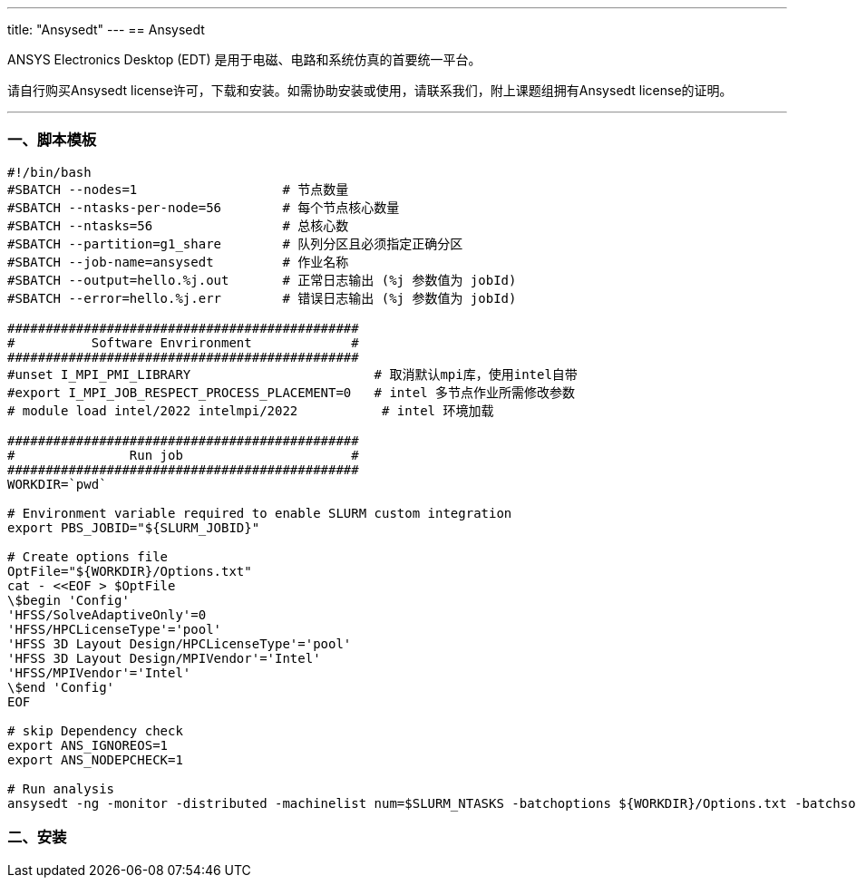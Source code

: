 ---
title: "Ansysedt"
---
== Ansysedt

ANSYS Electronics Desktop (EDT) 是用于电磁、电路和系统仿真的首要统一平台。

请自行购买Ansysedt license许可，下载和安装。如需协助安装或使用，请联系我们，附上课题组拥有Ansysedt license的证明。

'''''

=== 一、脚本模板

[arabic]
----
#!/bin/bash
#SBATCH --nodes=1                   # 节点数量
#SBATCH --ntasks-per-node=56        # 每个节点核心数量
#SBATCH --ntasks=56                 # 总核心数
#SBATCH --partition=g1_share        # 队列分区且必须指定正确分区
#SBATCH --job-name=ansysedt         # 作业名称
#SBATCH --output=hello.%j.out       # 正常日志输出 (%j 参数值为 jobId)
#SBATCH --error=hello.%j.err        # 错误日志输出 (%j 参数值为 jobId)

##############################################
#          Software Envrironment             #
##############################################
#unset I_MPI_PMI_LIBRARY                        # 取消默认mpi库，使用intel自带
#export I_MPI_JOB_RESPECT_PROCESS_PLACEMENT=0   # intel 多节点作业所需修改参数
# module load intel/2022 intelmpi/2022           # intel 环境加载

##############################################
#               Run job                      #
##############################################
WORKDIR=`pwd`

# Environment variable required to enable SLURM custom integration
export PBS_JOBID="${SLURM_JOBID}"

# Create options file
OptFile="${WORKDIR}/Options.txt"
cat - <<EOF > $OptFile
\$begin 'Config'
'HFSS/SolveAdaptiveOnly'=0
'HFSS/HPCLicenseType'='pool'
'HFSS 3D Layout Design/HPCLicenseType'='pool'
'HFSS 3D Layout Design/MPIVendor'='Intel'
'HFSS/MPIVendor'='Intel'
\$end 'Config'
EOF

# skip Dependency check
export ANS_IGNOREOS=1
export ANS_NODEPCHECK=1

# Run analysis
ansysedt -ng -monitor -distributed -machinelist num=$SLURM_NTASKS -batchoptions ${WORKDIR}/Options.txt -batchsolve ${WORKDIR}/OAM_110_X.aedt
----

=== 二、安装
